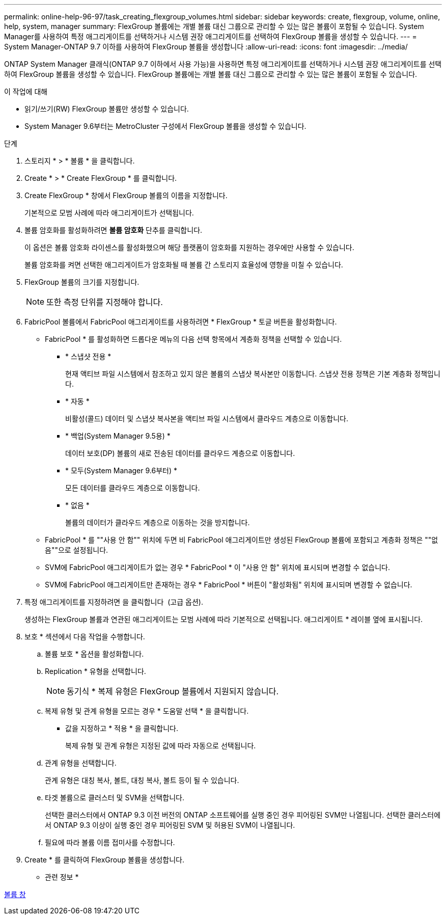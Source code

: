 ---
permalink: online-help-96-97/task_creating_flexgroup_volumes.html 
sidebar: sidebar 
keywords: create, flexgroup, volume, online, help, system, manager 
summary: FlexGroup 볼륨에는 개별 볼륨 대신 그룹으로 관리할 수 있는 많은 볼륨이 포함될 수 있습니다. System Manager를 사용하여 특정 애그리게이트를 선택하거나 시스템 권장 애그리게이트를 선택하여 FlexGroup 볼륨을 생성할 수 있습니다. 
---
= System Manager-ONTAP 9.7 이하를 사용하여 FlexGroup 볼륨을 생성합니다
:allow-uri-read: 
:icons: font
:imagesdir: ../media/


[role="lead"]
ONTAP System Manager 클래식(ONTAP 9.7 이하에서 사용 가능)을 사용하면 특정 애그리게이트를 선택하거나 시스템 권장 애그리게이트를 선택하여 FlexGroup 볼륨을 생성할 수 있습니다. FlexGroup 볼륨에는 개별 볼륨 대신 그룹으로 관리할 수 있는 많은 볼륨이 포함될 수 있습니다.

.이 작업에 대해
* 읽기/쓰기(RW) FlexGroup 볼륨만 생성할 수 있습니다.
* System Manager 9.6부터는 MetroCluster 구성에서 FlexGroup 볼륨을 생성할 수 있습니다.


.단계
. 스토리지 * > * 볼륨 * 을 클릭합니다.
. Create * > * Create FlexGroup * 를 클릭합니다.
. Create FlexGroup * 창에서 FlexGroup 볼륨의 이름을 지정합니다.
+
기본적으로 모범 사례에 따라 애그리게이트가 선택됩니다.

. 볼륨 암호화를 활성화하려면 ** 볼륨 암호화** 단추를 클릭합니다.
+
이 옵션은 볼륨 암호화 라이센스를 활성화했으며 해당 플랫폼이 암호화를 지원하는 경우에만 사용할 수 있습니다.

+
볼륨 암호화를 켜면 선택한 애그리게이트가 암호화될 때 볼륨 간 스토리지 효율성에 영향을 미칠 수 있습니다.

. FlexGroup 볼륨의 크기를 지정합니다.
+
[NOTE]
====
또한 측정 단위를 지정해야 합니다.

====
. FabricPool 볼륨에서 FabricPool 애그리게이트를 사용하려면 * FlexGroup * 토글 버튼을 활성화합니다.
+
** FabricPool * 를 활성화하면 드롭다운 메뉴의 다음 선택 항목에서 계층화 정책을 선택할 수 있습니다.
+
*** * 스냅샷 전용 *
+
현재 액티브 파일 시스템에서 참조하고 있지 않은 볼륨의 스냅샷 복사본만 이동합니다. 스냅샷 전용 정책은 기본 계층화 정책입니다.

*** * 자동 *
+
비활성(콜드) 데이터 및 스냅샷 복사본을 액티브 파일 시스템에서 클라우드 계층으로 이동합니다.

*** * 백업(System Manager 9.5용) *
+
데이터 보호(DP) 볼륨의 새로 전송된 데이터를 클라우드 계층으로 이동합니다.

*** * 모두(System Manager 9.6부터) *
+
모든 데이터를 클라우드 계층으로 이동합니다.

*** * 없음 *
+
볼륨의 데이터가 클라우드 계층으로 이동하는 것을 방지합니다.



** FabricPool * 를 ""사용 안 함"" 위치에 두면 비 FabricPool 애그리게이트만 생성된 FlexGroup 볼륨에 포함되고 계층화 정책은 ""없음""으로 설정됩니다.
** SVM에 FabricPool 애그리게이트가 없는 경우 * FabricPool * 이 "사용 안 함" 위치에 표시되며 변경할 수 없습니다.
** SVM에 FabricPool 애그리게이트만 존재하는 경우 * FabricPool * 버튼이 "활성화됨" 위치에 표시되며 변경할 수 없습니다.


. 특정 애그리게이트를 지정하려면 을 클릭합니다 image:../media/advanced_options.gif[""] (고급 옵션).
+
생성하는 FlexGroup 볼륨과 연관된 애그리게이트는 모범 사례에 따라 기본적으로 선택됩니다. 애그리게이트 * 레이블 옆에 표시됩니다.

. 보호 * 섹션에서 다음 작업을 수행합니다.
+
.. 볼륨 보호 * 옵션을 활성화합니다.
.. Replication * 유형을 선택합니다.
+
[NOTE]
====
동기식 * 복제 유형은 FlexGroup 볼륨에서 지원되지 않습니다.

====
.. 복제 유형 및 관계 유형을 모르는 경우 * 도움말 선택 * 을 클릭합니다.
+
*** 값을 지정하고 * 적용 * 을 클릭합니다.
+
복제 유형 및 관계 유형은 지정된 값에 따라 자동으로 선택됩니다.



.. 관계 유형을 선택합니다.
+
관계 유형은 대칭 복사, 볼트, 대칭 복사, 볼트 등이 될 수 있습니다.

.. 타겟 볼륨으로 클러스터 및 SVM을 선택합니다.
+
선택한 클러스터에서 ONTAP 9.3 이전 버전의 ONTAP 소프트웨어를 실행 중인 경우 피어링된 SVM만 나열됩니다. 선택한 클러스터에서 ONTAP 9.3 이상이 실행 중인 경우 피어링된 SVM 및 허용된 SVM이 나열됩니다.

.. 필요에 따라 볼륨 이름 접미사를 수정합니다.


. Create * 를 클릭하여 FlexGroup 볼륨을 생성합니다.


* 관련 정보 *

xref:reference_volumes_window.adoc[볼륨 창]
